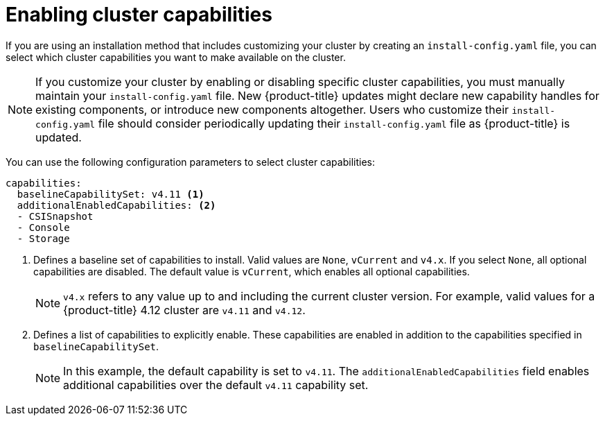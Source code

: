 // Module included in the following assemblies:
//
// * installing/overview/cluster-capabilities.adoc

:_mod-docs-content-type: REFERENCE
[id="enabling-cluster-capabilities_{context}"]
= Enabling cluster capabilities

If you are using an installation method that includes customizing your cluster by creating an `install-config.yaml` file, you can select which cluster capabilities you want to make available on the cluster.

[NOTE]
====
If you customize your cluster by enabling or disabling specific cluster capabilities, you must manually maintain your `install-config.yaml` file. New {product-title} updates might declare new capability handles for existing components, or introduce new components altogether. Users who customize their `install-config.yaml` file should consider periodically updating their `install-config.yaml` file as {product-title} is updated.
====

You can use the following configuration parameters to select cluster capabilities:

[source,yaml]
----
capabilities:
  baselineCapabilitySet: v4.11 <1>
  additionalEnabledCapabilities: <2>
  - CSISnapshot
  - Console
  - Storage
----
<1> Defines a baseline set of capabilities to install. Valid values are `None`, `vCurrent` and `v4.x`. If you select `None`, all optional capabilities are disabled. The default value is `vCurrent`, which enables all optional capabilities.
+
[NOTE]
====
`v4.x` refers to any value up to and including the current cluster version.
For example, valid values for a {product-title} 4.12 cluster are `v4.11` and `v4.12`.
====
<2> Defines a list of capabilities to explicitly enable. These capabilities are enabled in addition to the capabilities specified in `baselineCapabilitySet`.
+
[NOTE]
====
In this example, the default capability is set to `v4.11`. The `additionalEnabledCapabilities` field enables additional capabilities over the default `v4.11` capability set.
====